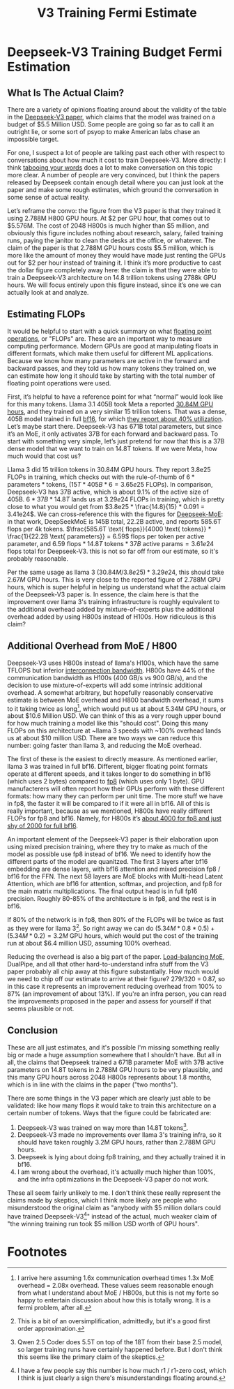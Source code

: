 #+TITLE: V3 Training Fermi Estimate

* Deepseek-V3 Training Budget Fermi Estimation

** What Is The Actual Claim?

There are a variety of opinions floating around about the validity of the table in the [[https://arxiv.org/abs/2412.19437v1][Deepseek-V3 paper]], which claims that the model was trained on a budget of $5.5 Million USD. Some people are going so far as to call it an outright lie, or some sort of psyop to make American labs chase an impossible target.

For one, I suspect a lot of people are talking past each other with respect to conversations about how much it cost to train Deepseek-V3. More directly: I think [[https://www.lesswrong.com/posts/WBdvyyHLdxZSAMmoz/taboo-your-words][tabooing your words]] does a lot to make conversation on this topic more clear. A number of people are very convinced, but I think the papers released by Deepseek contain enough detail where you can just look at the paper and make some rough estimates, which ground the conversation in some sense of actual reality.

Let’s reframe the convo: the figure from the V3 paper is that they trained it using 2.788M H800 GPU hours. At $2 per GPU hour, that comes out to $5.576M. The cost of 2048 H800s is much higher than $5 million, and obviously this figure includes nothing about research, salary, failed training runs, paying the janitor to clean the desks at the office, or whatever. The claim of the paper is that 2.788M GPU hours costs $5.5 million, which is more like the amount of money they would have made just renting the GPUs out for $2 per hour instead of training it. I think it’s more productive to cast the dollar figure completely away here: the claim is that they were able to train a Deepseek-V3 architecture on 14.8 trillion tokens using 2788k GPU hours. We will focus entirely upon this figure instead, since it’s one we can actually look at and analyze.

[[../images/from_clipboard/20250125_153530.png]]

** Estimating FLOPs

It would be helpful to start with a quick summary on what [[https://en.wikipedia.org/wiki/Floating_point_operations_per_second][floating point operations]], or "FLOPs" are. These are an important way to measure computing performance. Modern GPUs are good at manipulating floats in different formats, which make them useful for different ML applications. Because we know how many parameters are active in the forward and backward passes, and they told us how many tokens they trained on, we can estimate how long it should take by starting with the total number of floating point operations were used. 

First, it’s helpful to have a reference point for what “normal” would look like for this many tokens. Llama 3.1 405B took Meta a reported [[https://huggingface.co/meta-llama/Llama-3.1-8B][30.84M GPU hours]], and they trained on a very similar 15 trillion tokens. That was a dense, 405B model trained in full [[https://en.wikipedia.org/wiki/Bfloat16_floating-point_format][bf16]], for which [[https://arxiv.org/pdf/2407.21783][they report about 40% utilization]]. Let’s maybe start there. Deepseek-V3 has 671B total parameters, but since it’s an MoE, it only activates 37B for each forward and backward pass. To start with something very simple, let’s just pretend for now that this is a 37B dense model that we want to train on 14.8T tokens. If we were Meta, how much would that cost us?

Llama 3 did 15 trillion tokens in 30.84M GPU hours. They report 3.8e25 FLOPs in training, which checks out with the rule-of-thumb of $6 * \text{parameters} * \text{tokens}$, $(15T * 405B * 6 = 3.65e25 \text{ FLOPs})$. In comparison, Deepseek-V3 has 37B active, which is about 9.1% of the active size of 405B. $6 * 37B * 14.8T$ lands us at $3.29e24$ FLOPs in training, which is pretty close to what you would get from $3.8e25 * \frac{14.8}{15} * 0.091 = 3.41e24$. We can cross-reference this with the figures for [[https://arxiv.org/pdf/2401.06066][Deepseek-MoE]]: in that work, DeepSeekMoE is 145B total, 22.2B active, and reports 585.6T flops per 4k tokens. $\frac{585.6T \text{ flops}}{4000 \text{ tokens}} * \frac{1}{22.2B \text{ parameters}} = 6.59$ flops per token per active parameter, and $6.59 \text{ flops} * 14.8T \text{ tokens} * 37B \text{ active params} = 3.61e24$ flops total for Deepseek-V3. this is not so far off from our estimate, so it's probably reasonable. 

Per the same usage as llama 3 $(30.84M / 3.8e25) * 3.29e24$, this should take $2.67M$ GPU hours. This is very close to the reported figure of 2.788M GPU hours, which is super helpful in helping us understand what the actual claim of the Deepseek-V3 paper is. In essence, the claim here is that the improvement over llama 3's training infrastructure is roughly equivalent to the additional overhead added by mixture-of-experts plus the additional overhead added by using H800s instead of H100s. How ridiculous is this claim?

** Additional Overhead from MoE / H800

Deepseek-V3 uses H800s instead of llama's H100s, which have the same TFLOPS but inferior [[https://www.fibermall.com/blog/nvidia-ai-chip.htm][interconnection bandwidth]]. H800s have 44% of the communication bandwidth as H100s (400 GB/s vs 900 GB/s), and the decision to use mixture-of-experts will add some intrinsic additional overhead. A somewhat arbitrary, but hopefully reasonably conservative estimate is between MoE overhead and H800 bandwidth overhead, it sums to it taking twice as long[fn:2], which would put us at about 5.34M GPU hours, or about $10.6 Million USD. We can think of this as a very rough upper bound for how much training a model like this "should cost". Doing this many FLOPs on this architecture at ~llama 3 speeds with ~100% overhead lands us at about $10 million USD. There are two ways we can reduce this number: going faster than llama 3, and reducing the MoE overhead.

The first of these is the easiest to directly measure. As mentioned earlier, llama 3 was trained in full bf16. Different, bigger floating point formats operate at different speeds, and it takes longer to do something in bf16 (which uses 2 bytes) compared to [[https://en.wikipedia.org/wiki/Minifloat][fp8]] (which uses only 1 byte). GPU manufacterers will often report how their GPUs perform with these different formats: how many they can perform per unit time. The more stuff we have in fp8, the faster it will be compared to if it were all in bf16. All of this is really important, because as we mentioned, H800s have really different FLOPs for fp8 and bf16. Namely, for H800s it’s [[https://resources.nvidia.com/en-us-tensor-core/nvidia-tensor-core-gpu-datasheet][about 4000 for fp8 and just shy of 2000 for full bf16]].

An important element of the Deepseek-V3 paper is their elaboration upon using mixed precision training, where they try to make as much of the model as possible use fp8 instead of bf16. We need to identify how the different parts of the model are quanitzed. The first 3 layers after bf16 embedding are dense layers, with bf16 attention and mixed precision fp8 / bf16 for the FFN. The next 58 layers are MoE blocks with Multi-head Latent Attention, which are bf16 for attention, softmax, and projection, and fp8 for the main matrix multiplications. The final output head is in full fp16 precision.  Roughly 80-85% of the architecture is in fp8, and the rest is in bf16.

If 80% of the network is in fp8, then 80% of the FLOPs will be twice as fast as they were for llama 3[fn:4]. So right away we can do $(5.34M * 0.8 * 0.5) + (5.34M * 0.2) = 3.2M$ GPU hours, which would put the cost of the training run at about $6.4 million USD, assuming 100% overhead.

Reducing the overhead is also a big part of the paper. [[https://arxiv.org/pdf/2408.15664][Load-balancing MoE]], DualPipe, and all that other hard-to-understand infra stuff from the V3 paper probably all chip away at this figure substantially. How much would we need to chip off our estimate to arrive at their figure? 279/320 = 0.87, so in this case it represents an improvement reducing overhead from 100% to 87% (an improvement of about 13%). If you're an infra person, you can read the improvements proposed in the paper and assess for yourself if that seems plausible or not.

** Conclusion

These are all just estimates, and it's possible I'm missing something really big or made a huge assumption somewhere that I shouldn't have. But all in all, the claims that Deepseek trained a 671B parameter MoE with 37B active parameters on 14.8T tokens in 2.788M GPU hours to be very plausible, and this many GPU hours across 2048 H800s represents about 1.8 months, which is in line with the claims in the paper ("two months").

There are some things in the V3 paper which are clearly just able to be validated: like how many flops it would take to train this architecture on a certain number of tokens. Ways that the figure could be fabricated are:

1. Deepseek-V3 was trained on way more than 14.8T tokens[fn:1]. 
2. Deepseek-V3 made no improvements over llama 3's training infra, so it should have taken roughly 3.2M GPU hours, rather than 2.788M GPU hours.
3. Deepseek is lying about doing fp8 training, and they actually trained it in bf16.
4. I am wrong about the overhead, it's actually much higher than 100%, and the infra optimizations in the Deepseek-V3 paper do not work.

These all seem fairly unlikely to me. I don't think these really represent the claims made by skeptics, which I think more likely are people who misunderstood the original claim as "anybody with $5 million dollars could have trained Deepseek-V3[fn:3]" instead of the actual, much weaker claim of "the winning training run took $5 million USD worth of GPU hours". 
   
* Footnotes

[fn:4] This is a bit of an oversimplification, admittedly, but it's a good first order approximation. 

[fn:3] I have a few people say this number is how much r1 / r1-zero cost, which I think is just clearly a sign there's misunderstandings floating around. 

[fn:2] I arrive here assuming 1.6x communication overhead times 1.3x MoE overhead = 2.08x overhead. These values seem reasonable enough from what I understand about MoE / H800s, but this is not my forte so happy to entertain discussion about how this is totally wrong. It is a fermi problem, after all. 

[fn:1] Qwen 2.5 Coder does 5.5T on top of the 18T from their base 2.5 model, so larger training runs have certainly happened before. But I don't think this seems like the primary claim of the skeptics.
